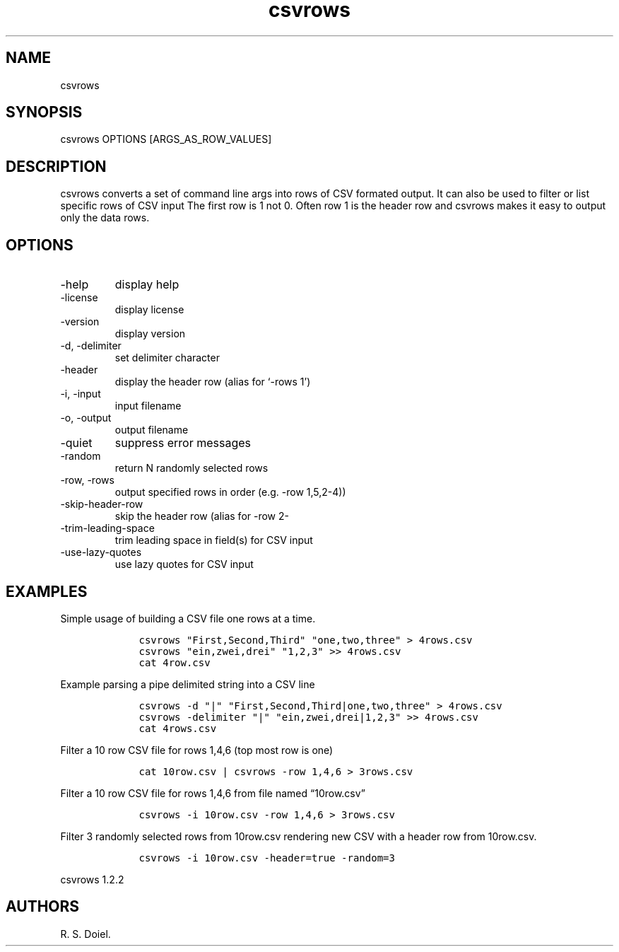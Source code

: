 .\" Automatically generated by Pandoc 3.0
.\"
.\" Define V font for inline verbatim, using C font in formats
.\" that render this, and otherwise B font.
.ie "\f[CB]x\f[]"x" \{\
. ftr V B
. ftr VI BI
. ftr VB B
. ftr VBI BI
.\}
.el \{\
. ftr V CR
. ftr VI CI
. ftr VB CB
. ftr VBI CBI
.\}
.TH "csvrows" "" "" "" ""
.hy
.SH NAME
.PP
csvrows
.SH SYNOPSIS
.PP
csvrows OPTIONS [ARGS_AS_ROW_VALUES]
.SH DESCRIPTION
.PP
csvrows converts a set of command line args into rows of CSV formated
output.
It can also be used to filter or list specific rows of CSV input The
first row is 1 not 0.
Often row 1 is the header row and csvrows makes it easy to output only
the data rows.
.SH OPTIONS
.TP
-help
display help
.TP
-license
display license
.TP
-version
display version
.TP
-d, -delimiter
set delimiter character
.TP
-header
display the header row (alias for `-rows 1')
.TP
-i, -input
input filename
.TP
-o, -output
output filename
.TP
-quiet
suppress error messages
.TP
-random
return N randomly selected rows
.TP
-row, -rows
output specified rows in order (e.g.\ -row 1,5,2-4))
.TP
-skip-header-row
skip the header row (alias for -row 2-
.TP
-trim-leading-space
trim leading space in field(s) for CSV input
.TP
-use-lazy-quotes
use lazy quotes for CSV input
.SH EXAMPLES
.PP
Simple usage of building a CSV file one rows at a time.
.IP
.nf
\f[C]
    csvrows \[dq]First,Second,Third\[dq] \[dq]one,two,three\[dq] > 4rows.csv
    csvrows \[dq]ein,zwei,drei\[dq] \[dq]1,2,3\[dq] >> 4rows.csv
    cat 4row.csv
\f[R]
.fi
.PP
Example parsing a pipe delimited string into a CSV line
.IP
.nf
\f[C]
    csvrows -d \[dq]|\[dq] \[dq]First,Second,Third|one,two,three\[dq] > 4rows.csv
    csvrows -delimiter \[dq]|\[dq] \[dq]ein,zwei,drei|1,2,3\[dq] >> 4rows.csv
    cat 4rows.csv
\f[R]
.fi
.PP
Filter a 10 row CSV file for rows 1,4,6 (top most row is one)
.IP
.nf
\f[C]
    cat 10row.csv | csvrows -row 1,4,6 > 3rows.csv
\f[R]
.fi
.PP
Filter a 10 row CSV file for rows 1,4,6 from file named
\[lq]10row.csv\[rq]
.IP
.nf
\f[C]
    csvrows -i 10row.csv -row 1,4,6 > 3rows.csv
\f[R]
.fi
.PP
Filter 3 randomly selected rows from 10row.csv rendering new CSV with a
header row from 10row.csv.
.IP
.nf
\f[C]
    csvrows -i 10row.csv -header=true -random=3
\f[R]
.fi
.PP
csvrows 1.2.2
.SH AUTHORS
R. S. Doiel.
